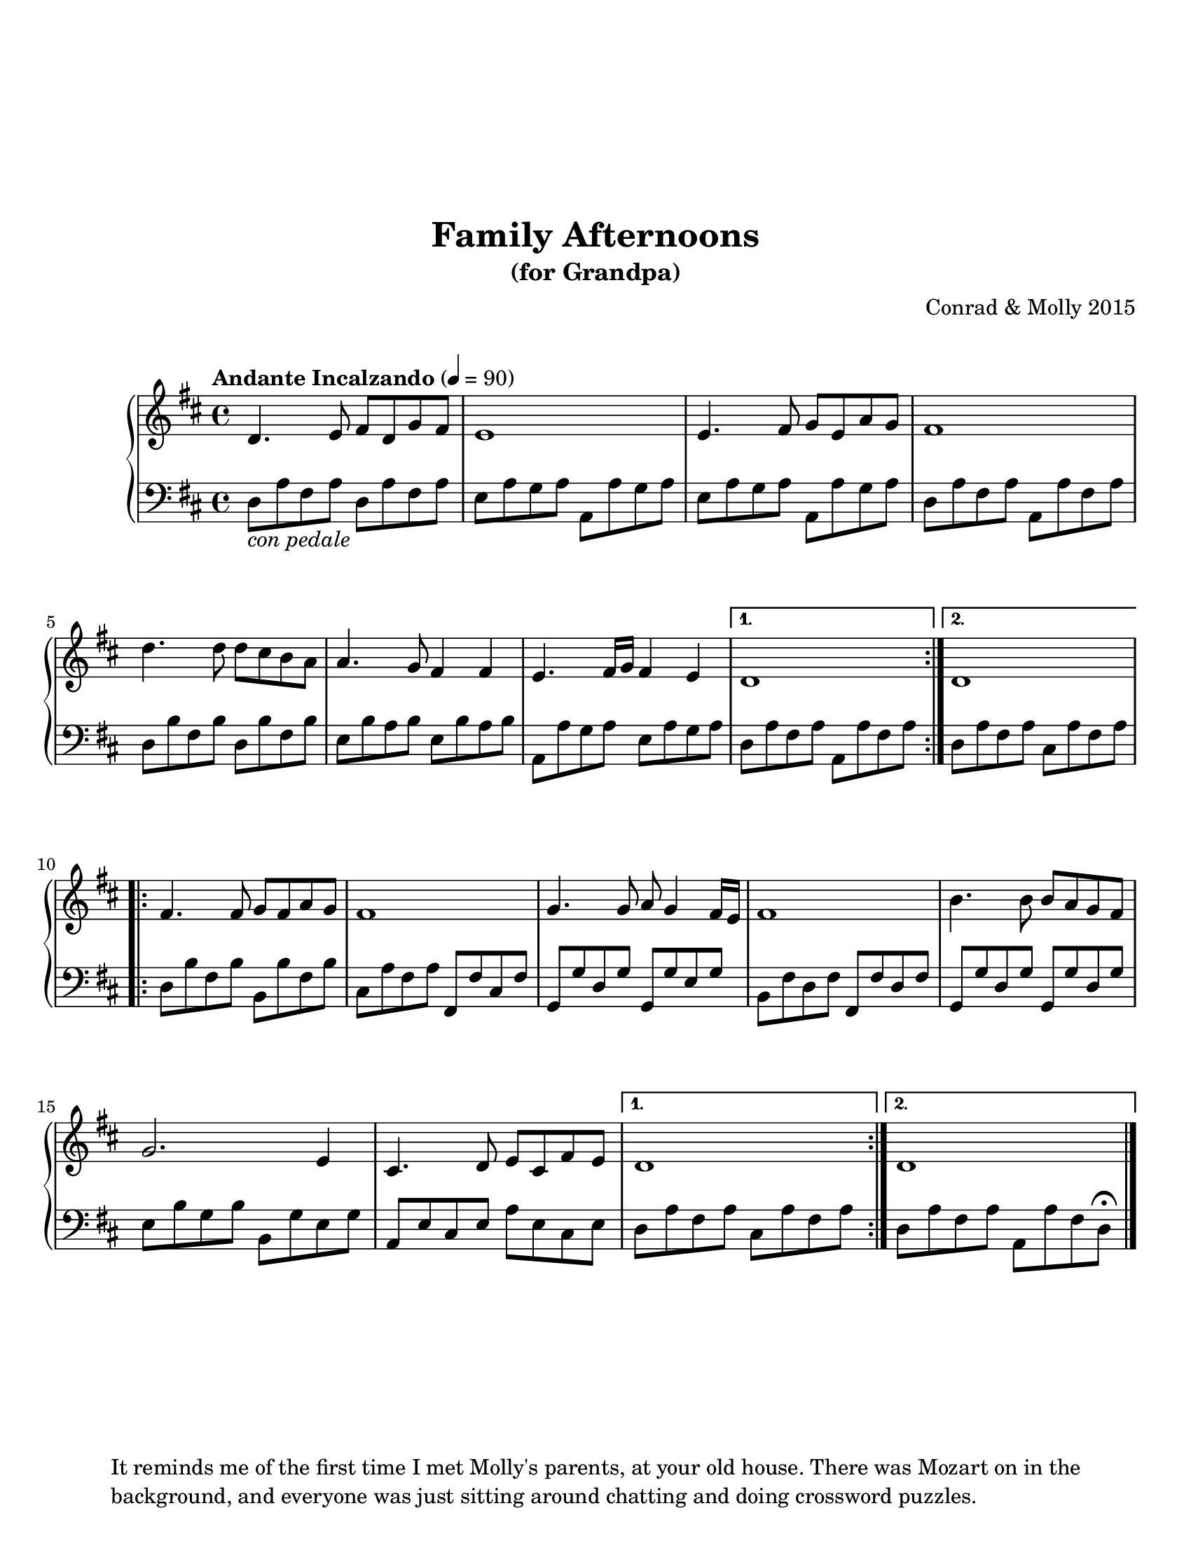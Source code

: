 \version "2.18.2"


melody = \relative c' {
  \repeat volta 2 {
	d4. e8 fis d g fis | e1 |
    e4. fis8 g e a g | fis1 |
	d'4. d8 d cis b a | a4. g8 fis4 fis |
    e4. fis16 g fis4 e |
  }
  \alternative {
    { d1 }
    { d1 }
  }

  \repeat volta 2 {
	fis4. fis8 g fis a g | fis1 |
    g4. g8 a g4 fis16 e | fis1 |
	b4. b8 b a g fis | g2. e4 |
    cis4. d8 e cis fis e |
  }
  \alternative {
     { d1 }
     { d1 }
  }
  
}

harmony = {
    \repeat volta 2 {
	  d8_\markup{\italic "con pedale"} a fis a d a fis a | e a g a a, a g a |
	  e a g a a, a g a | d a fis a a, a fis a |
      d b fis b d b fis b | e b a b e b a b |
      a, a g a e a g a | 
    }
    \alternative {
       { d a fis a a, a fis a }
       { d a fis a cis a fis a }
    }
    \break
    \repeat volta 2 {
      d b fis b b, b fis b | cis a fis a fis, fis cis fis |
      g, g d g g, g e g | b, fis d fis fis, fis d fis |
      g, g d g g, g d g | e b g b b, g e g |
      a, e cis e a e cis e |  
    }
    \alternative {
      {d a fis a cis a fis a }
      {d a fis a a, a fis d \fermata }
    }

 }
\header {
	composer = "Conrad & Molly 2015"
	crossRefNumber = "1"
	footnotes = ""
	tagline = \markup\wordwrap-string #"It reminds me of the first time I met Molly's parents, at your old house. There was Mozart on in the background, and everyone was just sitting around chatting and doing crossword puzzles."
	title = "Family Afternoons"
    subtitle = "(for Grandpa)"
}
\paper {
  system-system-spacing = #'((basic-distance . 16) (padding . 0))
  markup-system-spacing = #'((basic-distance . 20) (padding . 0))
  top-markup-spacing = #'((basic-distance . 20) (padding . 0))
  #(set-paper-size "letter")

}

\score {
\new PianoStaff <<

    \new Staff  = "RH" {
	    \tempo "Andante Incalzando" 4 = 90

        \time 4/4
        \key d \major
        \melody

        \bar "|."
    }

    \new Staff = "LH" {
        \time 4/4
        \key d \major
        \clef "bass"

        \harmony

        \bar "|."

    }


>>
}
